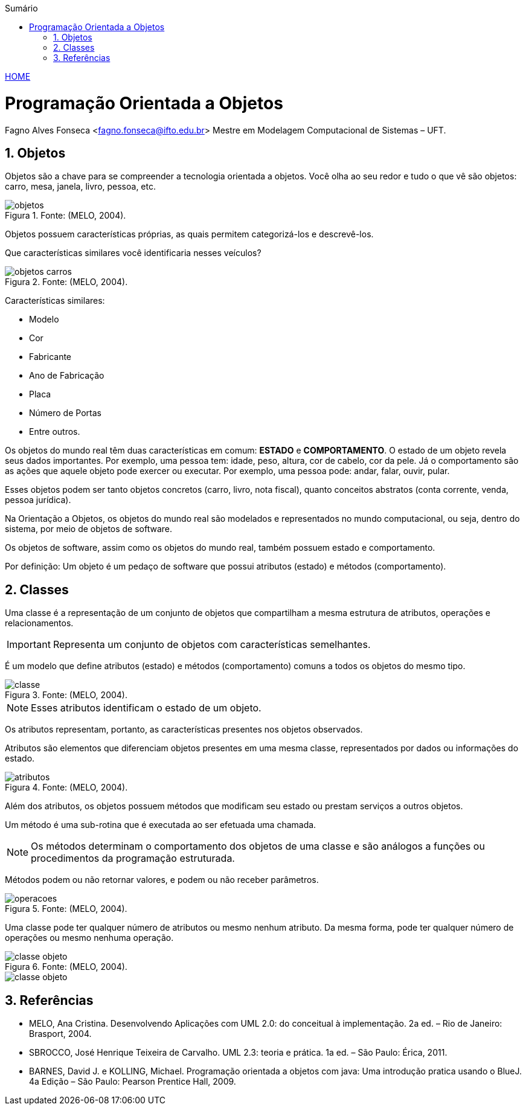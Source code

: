 //caminho padrão para imagens
:imagesdir: images
:figure-caption: Figura
:doctype: book

//gera apresentacao
//pode se baixar os arquivos e add no diretório
:revealjsdir: https://cdnjs.cloudflare.com/ajax/libs/reveal.js/3.8.0

//GERAR ARQUIVOS
//make slides
//make ebook

//Estilo do Sumário
:toc2: 
//após os : insere o texto que deseja ser visível
:toc-title: Sumário
:figure-caption: Figura
//numerar titulos
:numbered:
:source-highlighter: highlightjs
:icons: font
:chapter-label:
:doctype: book
:lang: pt-BR
//3+| mesclar linha tabela

link:https://fagno.github.io/poo-java/[HOME]

= Programação Orientada a Objetos

Fagno Alves Fonseca <fagno.fonseca@ifto.edu.br>
Mestre em Modelagem Computacional de Sistemas – UFT.

== Objetos

Objetos são a chave para se compreender a tecnologia orientada a objetos. Você olha ao seu redor e tudo o que vê são objetos: carro, mesa, janela, livro, pessoa, etc.

.Fonte: (MELO, 2004).
image::objetos.png[]

Objetos possuem características próprias, as quais permitem categorizá-los e descrevê-los.

Que características similares você identificaria nesses veículos?

.Fonte: (MELO, 2004).
image::objetos-carros.png[]

Características similares:

- Modelo
- Cor
- Fabricante
- Ano de Fabricação
- Placa
- Número de Portas
- Entre outros.

Os objetos do mundo real têm duas características em comum: **ESTADO** e **COMPORTAMENTO**. O estado de um objeto revela seus dados  importantes. Por exemplo, uma pessoa tem: idade, peso, altura, cor de cabelo, cor da pele. Já o comportamento são as ações que aquele objeto pode exercer ou executar. Por exemplo, uma pessoa pode: andar, falar, ouvir, pular.

Esses objetos podem ser tanto objetos concretos (carro, livro, nota fiscal), quanto conceitos abstratos (conta corrente, venda, pessoa jurídica).

Na Orientação a Objetos, os objetos do mundo real são modelados e representados no mundo computacional, ou seja, dentro do sistema, por meio de objetos de software. 

Os objetos de software, assim como os objetos do mundo real, também possuem estado e comportamento.

Por definição: Um objeto é um pedaço de software que possui atributos (estado) e métodos (comportamento).

== Classes

Uma classe é a representação de um conjunto de objetos que compartilham a mesma estrutura de atributos, operações e relacionamentos.

IMPORTANT: Representa um conjunto de objetos com características semelhantes. 

É um modelo que define atributos (estado) e métodos (comportamento) comuns a todos os objetos do mesmo tipo.

.Fonte: (MELO, 2004).
image::classe.png[]

NOTE: Esses atributos identificam o estado de um objeto.

Os atributos representam, portanto, as características presentes nos objetos observados.

Atributos são elementos que diferenciam objetos presentes em uma mesma classe, representados por dados ou informações do estado.

.Fonte: (MELO, 2004).
image::atributos.png[]

Além dos atributos, os objetos possuem métodos que modificam seu estado ou prestam serviços a outros objetos. 

Um método é uma sub-rotina que é executada ao ser efetuada uma chamada. 

NOTE: Os métodos determinam o comportamento dos objetos de uma classe e são análogos a funções ou procedimentos da programação estruturada.

Métodos podem ou não retornar valores, e podem ou não receber parâmetros.

.Fonte: (MELO, 2004).
image::operacoes.png[]

Uma classe pode ter qualquer número de atributos ou mesmo nenhum atributo. Da mesma forma, pode ter qualquer número de operações ou mesmo nenhuma operação.

.Fonte: (MELO, 2004).
image::classe-objeto.png[]

image::classe-objeto.png[]

== Referências

- MELO, Ana Cristina. Desenvolvendo Aplicações com UML 2.0: do conceitual à implementação. 2a ed. – Rio de Janeiro: Brasport, 2004.

- SBROCCO, José Henrique Teixeira de Carvalho. UML 2.3: teoria e prática. 1a ed. – São Paulo: Érica, 2011.

- BARNES, David J. e KOLLING, Michael. Programação orientada a objetos com java: Uma introdução pratica usando o BlueJ. 4a Edição – São Paulo: Pearson Prentice Hall, 2009.